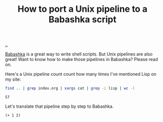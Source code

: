 :PROPERTIES:
:ID: 2d6e8ab1-0c18-42b0-984f-5054def0641e
:END:
#+TITLE: How to port a Unix pipeline to a Babashka script

[[file:..][..]]

[[id:5345d063-8018-4bde-8574-8ab9df27f479][Babashka]] is a great way to write shell scripts.
But Unix pipelines are also great!
Want to know how to make those pipelines in Babashka?
Please read on.

Here's a Unix pipeline count count how many times I've mentioned Lisp on my site:

#+begin_src bash :exports both
find .. | grep index.org | xargs cat | grep -i lisp | wc -l
#+end_src

#+RESULTS:
: 57

Let's translate that pipeline step by step to Babashka.

#+begin_src babashka :exports both
(+ 1 2)
#+end_src
